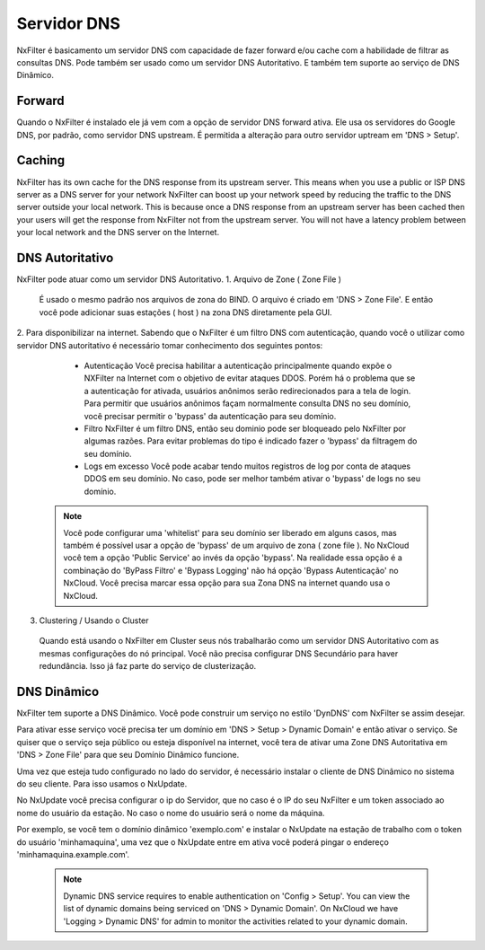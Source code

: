 .. _dnsserver:

************
Servidor DNS
************

NxFilter é basicamento um servidor DNS com capacidade de fazer forward e/ou cache com a habilidade de filtrar as consultas DNS. Pode também ser usado como um servidor DNS Autoritativo. E também tem suporte ao serviço de DNS Dinâmico.

Forward
*******

Quando o NxFilter é instalado ele já vem com a opção de servidor DNS forward ativa. Ele usa os servidores do Google DNS, por padrão, como servidor DNS upstream. É permitida a alteração para outro servidor uptream em 'DNS > Setup'.


Caching
*******
NxFilter has its own cache for the DNS response from its upstream server. This means when you use a public or ISP DNS server as a DNS server for your network NxFilter can boost up your network speed by reducing the traffic to the DNS server outside your local network. This is because once a DNS response from an upstream server has been cached then your users will get the response from NxFilter not from the upstream server. You will not have a latency problem between your local network and the DNS server on the Internet.


DNS Autoritativo
*********************
NxFilter pode atuar como um servidor DNS Autoritativo.
1. Arquivo de Zone ( Zone File )
 É usado o mesmo padrão nos arquivos de zona do BIND. O arquivo é criado em 'DNS > Zone File'. E então você pode adicionar suas estações ( host ) na zona DNS diretamente pela GUI.

2. Para disponibilizar na internet.
Sabendo que o NxFilter é um filtro DNS com autenticação, quando você o utilizar como servidor DNS autoritativo é necessário tomar conhecimento dos seguintes pontos:
  - Autenticação
    Você precisa habilitar a autenticação principalmente quando expõe o NXFilter na Internet com o objetivo de evitar ataques DDOS. Porém há o problema que se a autenticação for ativada, usuários anônimos serão redirecionados para a tela de login. Para permitir que usuários anônimos façam normalmente consulta DNS no seu domínio, você precisar permitir o 'bypass' da autenticação para seu domínio.
  - Filtro
    NxFilter é um filtro DNS, então seu dominio pode ser bloqueado pelo NxFilter por algumas razões. Para evitar problemas do tipo é indicado fazer o 'bypass' da filtragem do seu domínio.
  - Logs em excesso
    Você pode acabar tendo muitos registros de log por conta de ataques DDOS em seu domínio. No caso, pode ser melhor também ativar o 'bypass' de logs no seu domínio.

 .. note::
  Você pode configurar uma 'whitelist' para seu domínio ser liberado em alguns casos, mas também é possível usar a opção de 'bypass' de um arquivo de zona ( zone file ).
  No NxCloud você tem a opção 'Public Service' ao invés da opção 'bypass'. Na realidade essa opção é a combinação do 'ByPass Filtro' e 'Bypass Logging' não há opção 'Bypass Autenticação'  no NxCloud. Você precisa marcar essa opção para sua Zona DNS na internet quando usa o NxCloud.

3. Clustering / Usando o Cluster
 Quando está usando o NxFilter em Cluster seus nós trabalharão como um servidor DNS Autoritativo com as mesmas configurações do nó principal. Você não precisa configurar DNS Secundário para haver redundância. Isso já faz parte do serviço de clusterização.

DNS Dinâmico
************
NxFilter tem suporte a DNS Dinâmico. Você pode construir um serviço no estilo 'DynDNS' com NxFilter se assim desejar.

Para ativar esse serviço vocë precisa ter um domínio em 'DNS > Setup > Dynamic Domain' e então ativar o serviço. Se quiser que o serviço seja público ou esteja disponível na internet, você tera de ativar uma Zone DNS Autoritativa em 'DNS > Zone File' para que seu Domínio Dinâmico funcione.

Uma vez que esteja tudo configurado no lado do servidor, é necessário instalar o cliente de DNS Dinâmico no sistema do seu cliente. Para isso usamos o NxUpdate.

No NxUpdate você precisa configurar o ip do Servidor, que no caso é o IP do seu NxFilter e um token associado ao nome do usuário da estação. No caso o nome do usuário será o nome da máquina.

Por exemplo, se você tem o domínio dinâmico 'exemplo.com' e instalar o NxUpdate na estação de trabalho com o token do usuário 'minhamaquina', uma vez que o NxUpdate entre em ativa você poderá pingar o endereço 'minhamaquina.example.com'.
 
 .. note::
  Dynamic DNS service requires to enable authentication on 'Config > Setup'.
  You can view the list of dynamic domains being serviced on 'DNS > Dynamic Domain'.
  On NxCloud we have 'Logging > Dynamic DNS' for admin to monitor the activities related to your dynamic domain.
